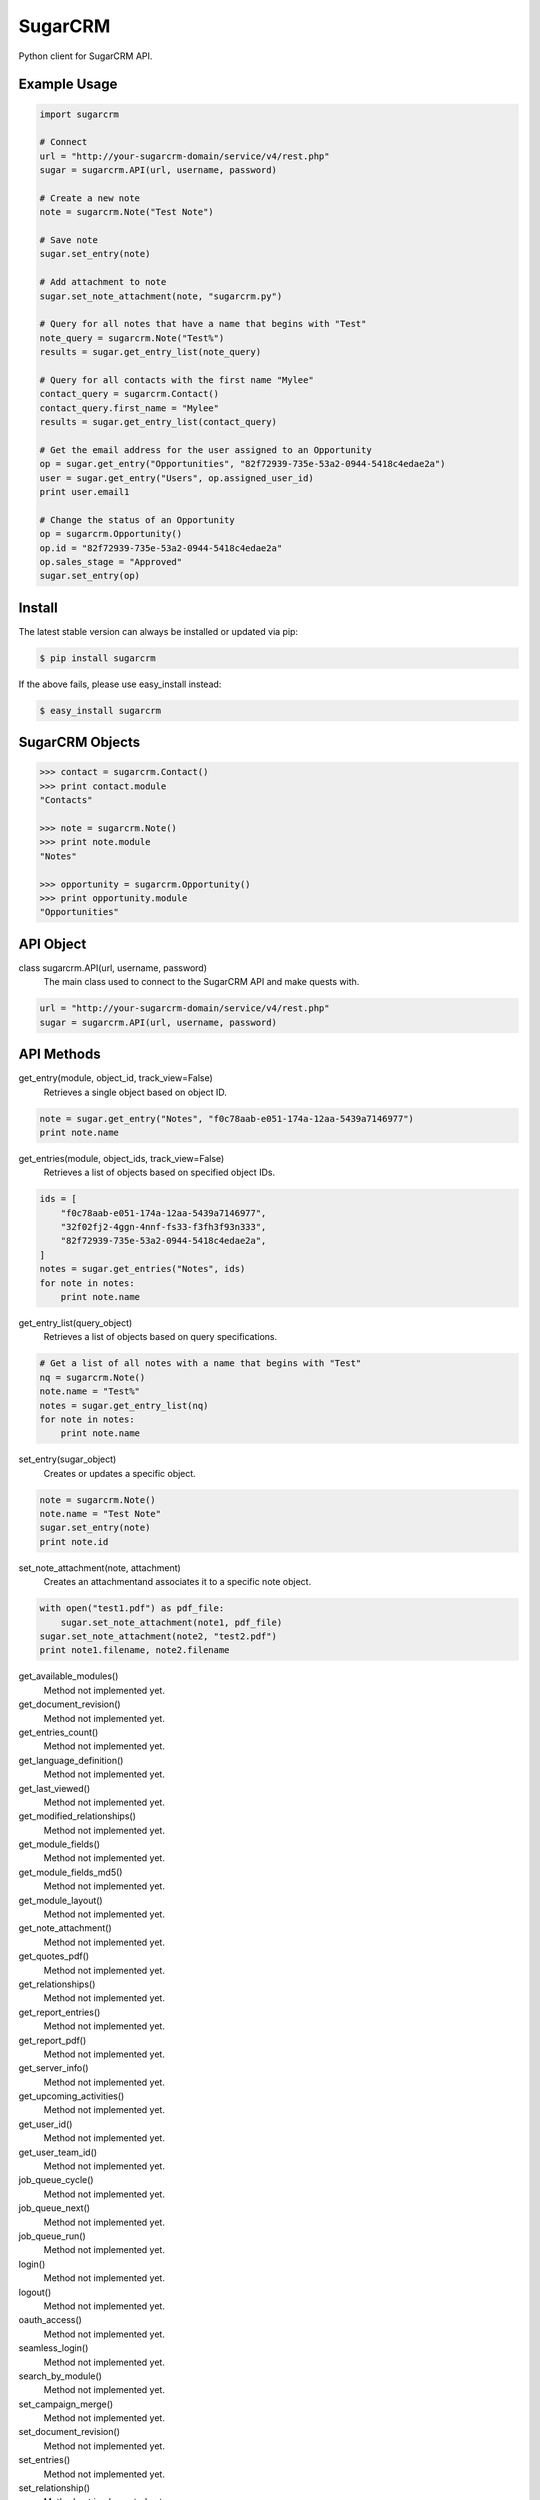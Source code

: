 ========
SugarCRM
========

Python client for SugarCRM API.


Example Usage
-------------

.. code-block:: python

    import sugarcrm

    # Connect
    url = "http://your-sugarcrm-domain/service/v4/rest.php"
    sugar = sugarcrm.API(url, username, password)

    # Create a new note
    note = sugarcrm.Note("Test Note")

    # Save note
    sugar.set_entry(note)

    # Add attachment to note
    sugar.set_note_attachment(note, "sugarcrm.py")

    # Query for all notes that have a name that begins with "Test"
    note_query = sugarcrm.Note("Test%")
    results = sugar.get_entry_list(note_query)

    # Query for all contacts with the first name "Mylee"
    contact_query = sugarcrm.Contact()
    contact_query.first_name = "Mylee"
    results = sugar.get_entry_list(contact_query)

    # Get the email address for the user assigned to an Opportunity
    op = sugar.get_entry("Opportunities", "82f72939-735e-53a2-0944-5418c4edae2a")
    user = sugar.get_entry("Users", op.assigned_user_id)
    print user.email1

    # Change the status of an Opportunity
    op = sugarcrm.Opportunity()
    op.id = "82f72939-735e-53a2-0944-5418c4edae2a"
    op.sales_stage = "Approved"
    sugar.set_entry(op)


Install
-------

The latest stable version can always be installed or updated via pip:

.. code-block:: bash

    $ pip install sugarcrm

If the above fails, please use easy_install instead:

.. code-block:: bash

    $ easy_install sugarcrm


SugarCRM Objects
----------------

.. code-block:: python

    >>> contact = sugarcrm.Contact()
    >>> print contact.module
    "Contacts"

    >>> note = sugarcrm.Note()
    >>> print note.module
    "Notes"

    >>> opportunity = sugarcrm.Opportunity()
    >>> print opportunity.module
    "Opportunities"


API Object
----------

class sugarcrm.API(url, username, password)
    The main class used to connect to the SugarCRM API and make quests with.

.. code-block:: python

    url = "http://your-sugarcrm-domain/service/v4/rest.php"
    sugar = sugarcrm.API(url, username, password)


API Methods
-----------

get_entry(module, object_id, track_view=False)
    Retrieves a single object based on object ID.

.. code-block:: python

    note = sugar.get_entry("Notes", "f0c78aab-e051-174a-12aa-5439a7146977")
    print note.name

get_entries(module, object_ids, track_view=False)
    Retrieves a list of objects based on specified object IDs.

.. code-block:: python

    ids = [
        "f0c78aab-e051-174a-12aa-5439a7146977",
        "32f02fj2-4ggn-4nnf-fs33-f3fh3f93n333",
        "82f72939-735e-53a2-0944-5418c4edae2a",
    ]
    notes = sugar.get_entries("Notes", ids)
    for note in notes:
        print note.name

get_entry_list(query_object)
    Retrieves a list of objects based on query specifications.

.. code-block:: python

    # Get a list of all notes with a name that begins with "Test"
    nq = sugarcrm.Note()
    note.name = "Test%"
    notes = sugar.get_entry_list(nq)
    for note in notes:
        print note.name

set_entry(sugar_object)
    Creates or updates a specific object.

.. code-block:: python

    note = sugarcrm.Note()
    note.name = "Test Note"
    sugar.set_entry(note)
    print note.id

set_note_attachment(note, attachment)
    Creates an attachmentand associates it to a specific note object.

.. code-block:: python

    with open("test1.pdf") as pdf_file:
        sugar.set_note_attachment(note1, pdf_file)
    sugar.set_note_attachment(note2, "test2.pdf")
    print note1.filename, note2.filename

get_available_modules()
    Method not implemented yet.

get_document_revision()
    Method not implemented yet.

get_entries_count()
    Method not implemented yet.

get_language_definition()
    Method not implemented yet.

get_last_viewed()
    Method not implemented yet.

get_modified_relationships()
    Method not implemented yet.

get_module_fields()
    Method not implemented yet.

get_module_fields_md5()
    Method not implemented yet.

get_module_layout()
    Method not implemented yet.

get_note_attachment()
    Method not implemented yet.

get_quotes_pdf()
    Method not implemented yet.

get_relationships()
    Method not implemented yet.

get_report_entries()
    Method not implemented yet.

get_report_pdf()
    Method not implemented yet.

get_server_info()
    Method not implemented yet.

get_upcoming_activities()
    Method not implemented yet.

get_user_id()
    Method not implemented yet.

get_user_team_id()
    Method not implemented yet.

job_queue_cycle()
    Method not implemented yet.

job_queue_next()
    Method not implemented yet.

job_queue_run()
    Method not implemented yet.

login()
    Method not implemented yet.

logout()
    Method not implemented yet.

oauth_access()
    Method not implemented yet.

seamless_login()
    Method not implemented yet.

search_by_module()
    Method not implemented yet.

set_campaign_merge()
    Method not implemented yet.

set_document_revision()
    Method not implemented yet.

set_entries()
    Method not implemented yet.

set_relationship()
    Method not implemented yet.

set_relationships()
    Method not implemented yet.

snip_import_emails()
    Method not implemented yet.

snip_update_contacts()
    Method not implemented yet.


Development Version
-------------------

The latest development version can be installed directly from GitHub:

.. code-block:: bash

    $ pip install --upgrade https://github.com/ryanss/sugarcrm/tarball/master


Contributions
-------------

.. _issues: https://github.com/ryanss/sugarcrm/issues
.. __: https://github.com/ryanss/sugarcrm/pulls

Issues_ and `Pull Requests`__ are always welcome.


License
-------

.. __: https://github.com/ryanss/sugarcrm/raw/master/LICENSE

Code and documentation are available according to the MIT License
(see LICENSE__).
